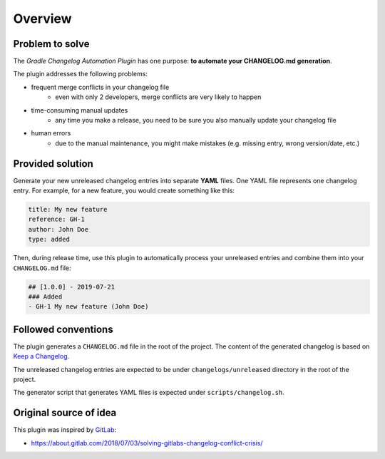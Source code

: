 ========
Overview
========

Problem to solve
-----------------------------------

The *Gradle Changelog Automation Plugin* has one purpose: **to automate your CHANGELOG.md generation**.

The plugin addresses the following problems:

* frequent merge conflicts in your changelog file
   * even with only 2 developers, merge conflicts are very likely to happen
* time-consuming manual updates
   * any time you make a release, you need to be sure you also manually update your changelog file
* human errors
   * due to the manual maintenance, you might make mistakes (e.g. missing entry, wrong version/date, etc.)

Provided solution
-----------------

Generate your new unreleased changelog entries into separate **YAML** files. One YAML file represents one changelog entry. 
For example, for a new feature, you would create something like this:

.. code-block:: yaml
   
   title: My new feature
   reference: GH-1
   author: John Doe
   type: added

Then, during release time, use this plugin to automatically process your unreleased entries and combine them into your ``CHANGELOG.md`` file:

.. code-block:: html
  
  ## [1.0.0] - 2019-07-21
  ### Added
  - GH-1 My new feature (John Doe)


Followed conventions
---------------------

The plugin generates a ``CHANGELOG.md`` file in the root of the project. The content of the generated changelog is based on `Keep a Changelog <https://keepachangelog.com/en/1.0.0/>`_.

The unreleased changelog entries are expected to be under ``changelogs/unreleased`` directory in the root of the project.

The generator script that generates YAML files is expected under ``scripts/changelog.sh``.

Original source of idea
-----------------------

This plugin was inspired by `GitLab <https://gitlab.com/gitlab-org/gitlab-ce/>`_:

* https://about.gitlab.com/2018/07/03/solving-gitlabs-changelog-conflict-crisis/
